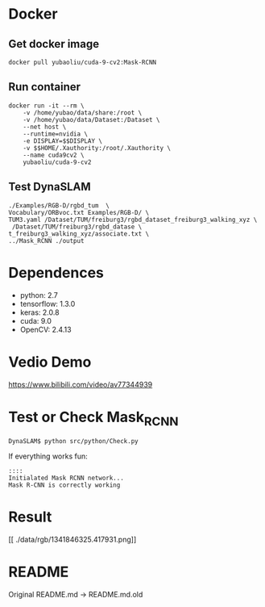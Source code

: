 * Docker
** Get docker image
#+begin_example
docker pull yubaoliu/cuda-9-cv2:Mask-RCNN
#+end_example
** Run container
#+begin_example
docker run -it --rm \
	-v /home/yubao/data/share:/root \
    -v /home/yubao/data/Dataset:/Dataset \
    --net host \
	--runtime=nvidia \
    -e DISPLAY=$$DISPLAY \
    -v $$HOME/.Xauthority:/root/.Xauthority \
    --name cuda9cv2 \
	yubaoliu/cuda-9-cv2
#+end_example
** Test DynaSLAM
#+begin_example
./Examples/RGB-D/rgbd_tum  \
Vocabulary/ORBvoc.txt Examples/RGB-D/ \
TUM3.yaml /Dataset/TUM/freiburg3/rgbd_dataset_freiburg3_walking_xyz \
 /Dataset/TUM/freiburg3/rgbd_datase \
t_freiburg3_walking_xyz/associate.txt \
../Mask_RCNN ./output
#+end_example
* Dependences
- python: 2.7
- tensorflow: 1.3.0
- keras: 2.0.8
- cuda: 9.0
- OpenCV: 2.4.13

* Vedio Demo
https://www.bilibili.com/video/av77344939

* Test or Check Mask_RCNN
#+begin_example
DynaSLAM$ python src/python/Check.py
#+end_example

If everything works fun:

#+begin_example
::::
Initialated Mask RCNN network...
Mask R-CNN is correctly working
#+end_example
* Result
[[./data/rgb/1341846313.592026.png]]

[[./data/rgb/1341846316.570121.png]]
[[
./data/rgb/1341846325.417931.png]]

* README
Original README.md -> README.md.old

